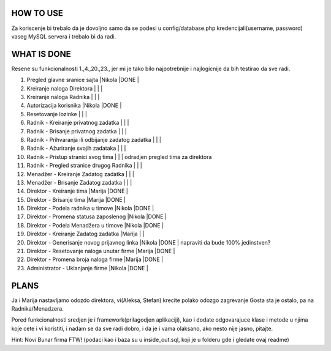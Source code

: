 
**********
HOW TO USE
**********
Za koriscenje bi trebalo da je dovoljno samo da se podesi u config/database.php kredencijali(username, password) vaseg MySQL servera i trebalo bi da radi.

************
WHAT IS DONE
************
Resene su funkcionalnosti 1.,4.,20.,23., jer mi je tako bilo najpotrebnije i najlogicnije da bih testirao da sve radi.


                                                                          
1. Pregled glavne sranice sajta                         |Nikola |DONE   |      
2. Kreiranje naloga Direktora                           |       |       |
3. Kreiranje naloga Radnika                             |       |       |
4. Autorizacija korisnika                               |Nikola |DONE   | 
5. Resetovanje lozinke                                  |       |       |
6. Radnik - Kreiranje privatnog zadatka                 |       |       |
7. Radnik - Brisanje privatnog zadatka                  |       |       |
8. Radnik - Prihvaranja ili odbijanje zadatog zadatka   |       |       |
9. Radnik - Ažuriranje svojih zadataka                  |       |       |
10. Radnik - Pristup stranici svog tima                 |       |       | odradjen pregled tima za direktora       
11. Radnik - Pregled stranice drugog Radnika            |       |       | 
12. Menadžer - Kreiranje Zadatog zadatka                |       |       |
13. Menadžer - Brisanje Zadatog zadatka                 |       |       |
14. Direktor - Kreiranje tima                           |Marija |DONE   |
15. Direktor - Brisanje tima                            |Marija |DONE   |
16. Direktor - Podela radnika u timove                  |Nikola |DONE   |
17. Direktor - Promena statusa zaposlenog               |Nikola |DONE   |
18. Direktor - Podela Menadžera u timove                |Nikola |DONE   |
19. Direktor - Kreiranje Zadatog zadatka                |Marija |       |
20. Direktor - Generisanje novog prijavnog linka        |Nikola |DONE   | napraviti da bude 100% jedinstven?
21. Direktor - Resetovanje naloga unutar firme          |Marija |DONE   | 
22. Direktor - Promena broja naloga firme               |Marija |DONE   |
23. Administrator - Uklanjanje firme                    |Nikola |DONE   | 



*****
PLANS
*****
Ja i Marija nastavljamo odozdo direktora, vi(Aleksa, Stefan) krecite polako odozgo zagrevanje Gosta sta je ostalo, pa na Radnika/Menadzera.

Pored funkcionalnosti sredjen je i framework(prilagodjen aplikaciji), kao i dodate odgovarajuce klase i metode u njima koje cete i vi koristiti, i nadam
se da sve radi dobro, i da je i vama olaksano, ako nesto nije jasno, pitajte.
	
Hint: Novi Bunar firma FTW! (podaci kao i baza su u inside_out.sql, koji je u folderu gde i gledate ovaj readme)